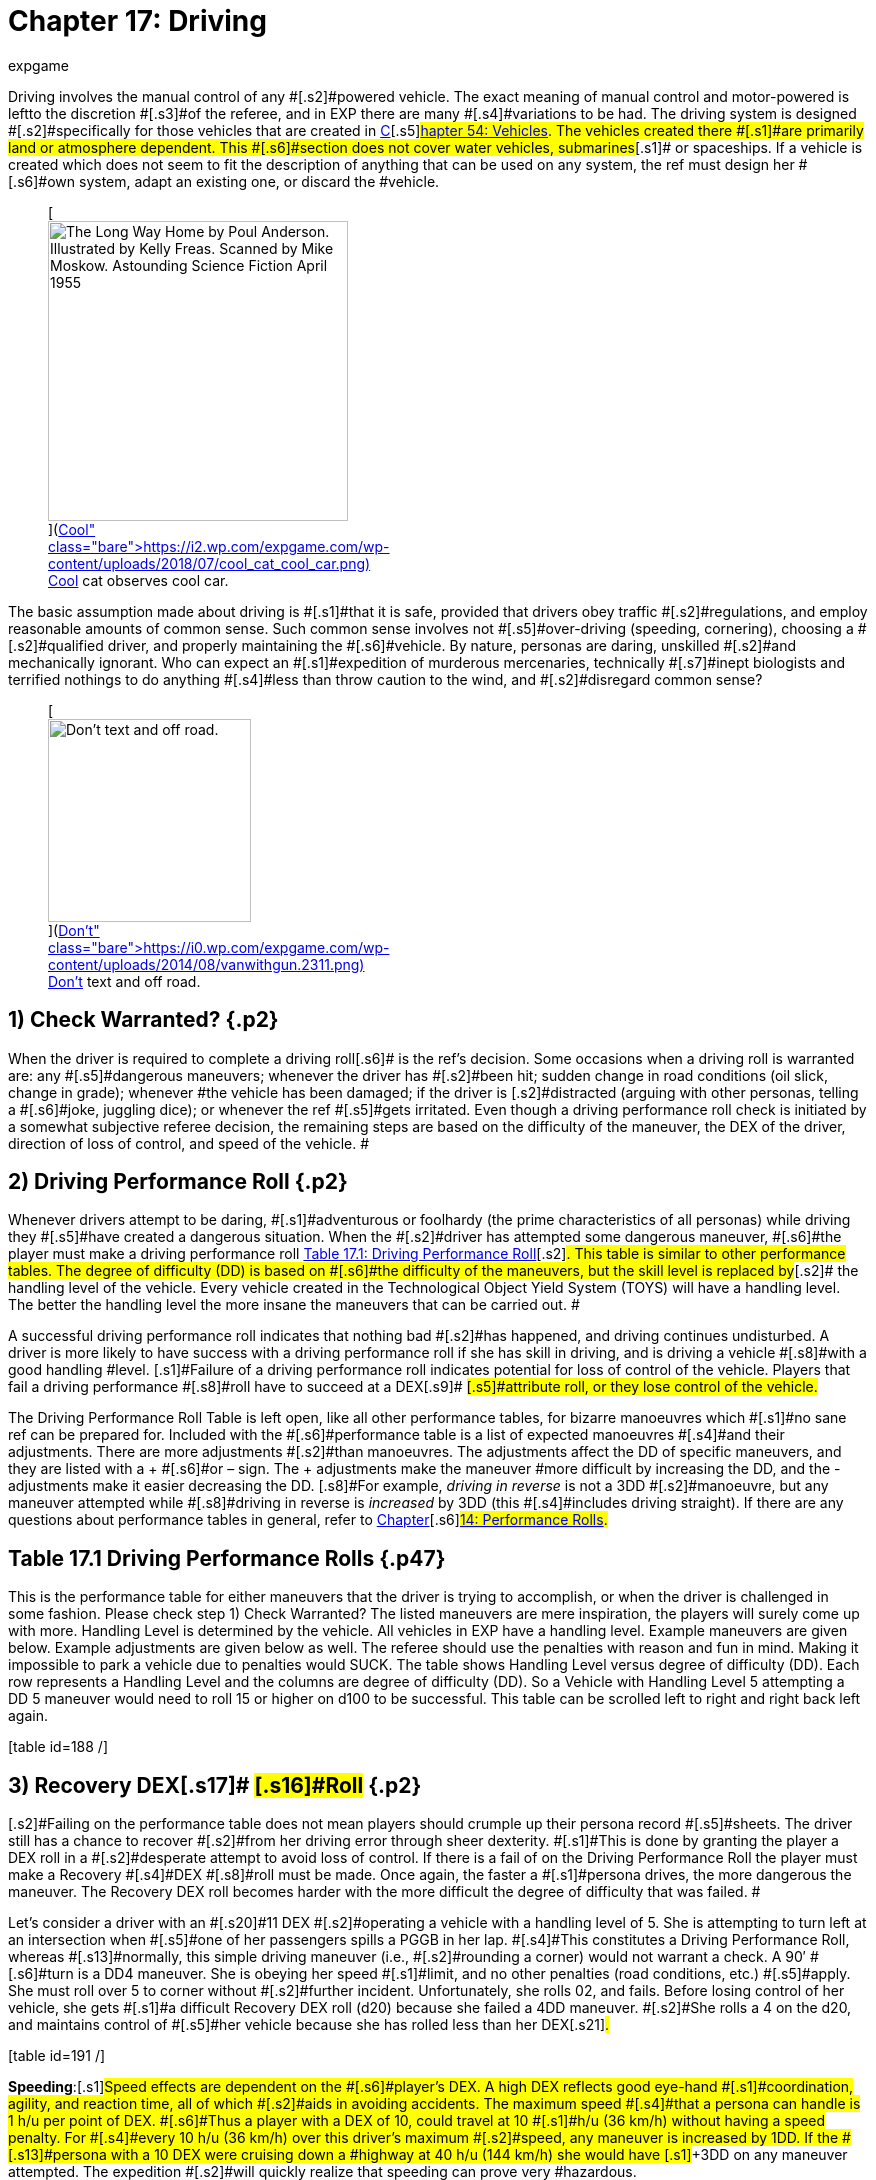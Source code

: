 = Chapter 17: Driving
:author: expgame
:date: 2010-08-08 02:02:47 -0400
:guid: http://expgame.com/?page_id=277
:id: 277
:page-layout: page

[.s1]#Driving involves the manual control of any #[.s2]#powered vehicle.
The exact meaning of manual control and motor-powered is left+++<i>++++++</i>+++to the discretion #[.s3]#of the referee, and in EXP there are many #[.s4]#variations to be had.
The driving system is designed #[.s2]#specifically for those vehicles that are created in http://expgame.com/?page_id=355[C]#[.s5]#http://expgame.com/?page_id=355[hapter 54: Vehicles].
The vehicles created there #[.s1]#are primarily land or atmosphere dependent.
This #[.s6]#section does not cover water vehicles, submarines#[.s1]# or spaceships.
If a vehicle is created which does not seem to fit the description of anything that can be used on any system, the ref must design her #[.s6]#own system, adapt an existing one, or discard the #vehicle.+++<figure id="attachment_10298" aria-describedby="caption-attachment-10298" style="width: 300px" class="wp-caption aligncenter">+++[image:https://i0.wp.com/expgame.com/wp-content/uploads/2018/07/cool_cat_cool_car-300x263.png?resize=300%2C263[The Long Way Home by Poul Anderson.
Illustrated by Kelly Freas.
Scanned by Mike Moskow.
Astounding Science Fiction April 1955,300]](https://i2.wp.com/expgame.com/wp-content/uploads/2018/07/cool_cat_cool_car.png)+++<figcaption id="caption-attachment-10298" class="wp-caption-text">+++Cool cat observes cool car.+++</figcaption>++++++</figure>+++

[.s6]#The basic assumption made about driving is #[.s1]#that it is safe, provided that drivers obey traffic #[.s2]#regulations, and employ reasonable amounts of common sense.
Such common sense involves not #[.s5]#over-driving (speeding, cornering), choosing a #[.s2]#qualified driver, and properly maintaining the #[.s6]#vehicle.
By nature, personas are daring, unskilled #[.s2]#and mechanically ignorant.
Who can expect an #[.s1]#expedition of murderous mercenaries, technically #[.s7]#inept biologists and terrified nothings to do anything #[.s4]#less than throw caution to the wind, and #[.s2]#disregard common sense?#

[table id=187 /]+++<figure id="attachment_1707" aria-describedby="caption-attachment-1707" style="width: 203px" class="wp-caption aligncenter">+++[image:https://i2.wp.com/expgame.com/wp-content/uploads/2014/08/vanwithgun.2311-203x300.png?resize=203%2C300[Don't text and off road.,203]](https://i0.wp.com/expgame.com/wp-content/uploads/2014/08/vanwithgun.2311.png)+++<figcaption id="caption-attachment-1707" class="wp-caption-text">+++Don&#8217;t text and off road.+++</figcaption>++++++</figure>+++

== 1) Check Warranted? {.p2}

[.s1]#When the driver is required to complete a driving roll#[.s6]# is the ref&#8217;s decision.
Some occasions when a driving roll is warranted are: any #[.s5]#dangerous maneuvers;
whenever the driver has #[.s2]#been hit;
sudden change in road conditions (oil slick, change in grade);
whenever #the vehicle has been damaged;
if the driver is [.s2]#distracted (arguing with other personas, telling a #[.s6]#joke, juggling dice);
or whenever the ref #[.s5]#gets irritated.
Even though a driving performance roll check is initiated by a somewhat subjective referee decision, the remaining steps are based on the difficulty of the maneuver, the DEX of the driver, direction of loss of control, and speed of the vehicle.
#

== 2) Driving Performance Roll {.p2}

[.s8]#Whenever drivers attempt to be daring, #[.s1]#adventurous or foolhardy (the prime characteristics of all personas) while driving they #[.s5]#have created a dangerous situation.
When the #[.s2]#driver has attempted some dangerous maneuver, #[.s6]#the player must make a driving performance roll http://expgame.com/?page_id=277[Table 17.1: Driving Performance Roll]#[.s2]#.
This table is similar to other performance tables.
The degree of difficulty (DD) is based on #[.s6]#the difficulty of the maneuvers, but the skill level is replaced by#[.s2]# the handling level of the vehicle.
Every vehicle created in the Technological Object Yield System (TOYS) will have a handling level.
The better the handling level the more insane the maneuvers that can be carried out.
#

[.s5]#A successful driving performance roll indicates that nothing bad #[.s2]#has happened, and driving continues undisturbed.
A driver is more likely to have success with a driving performance roll if she has skill in driving, and is driving a vehicle #[.s8]#with a good handling #level.
[.s1]#Failure of a driving performance roll indicates potential for loss of control of the vehicle.
Players that fail a driving performance #[.s8]#roll have to succeed at a DEX#[.s9]# #[.s5]#attribute roll, or they lose control of the vehicle.#

The Driving Performance Roll Table is left open, like all other [.s1]#performance tables, for bizarre manoeuvres which #[.s1]#no sane ref can be prepared for.
Included with the #[.s6]#performance table is a list of expected manoeuvres #[.s4]#and their adjustments.
There are more adjustments #[.s2]#than manoeuvres.
The adjustments affect the DD of specific maneuvers, and they are listed with a + #[.s6]#or &#8211;
sign.
The + adjustments make the maneuver #more difficult by increasing the DD, and the -adjustments make it easier decreasing the DD.
[.s8]#For example, +++<i>+++driving in reverse +++</i>+++is not a 3DD #[.s2]#manoeuvre, but any maneuver attempted while #[.s8]#driving in reverse is +++<i>+++increased +++</i>+++by 3DD (this #[.s4]#includes driving straight).
If there are any questions about performance tables in general, refer to http://expgame.com/?page_id=269[Chapter]#[.s6]#http://expgame.com/?page_id=269[14: Performance Rolls].#

== Table 17.1 Driving Performance Rolls {.p47}

This is the performance table for either maneuvers that the driver is trying to accomplish, or when the driver is challenged in some fashion.
Please check step 1) Check Warranted?
The listed maneuvers are mere inspiration, the players will surely come up with more.
Handling Level is determined by the vehicle.
All vehicles in EXP have a handling level.
Example maneuvers are given below.
Example adjustments are given below as well.
The referee should use the penalties with reason and fun in mind.
Making it impossible to park a vehicle due to penalties would SUCK.
The  table shows Handling Level versus degree of difficulty (DD).
Each row represents a Handling Level and the columns are degree of difficulty (DD).
So a Vehicle with Handling Level 5 attempting a DD 5 maneuver would need to roll 15 or higher on d100 to be successful.
This table can be scrolled left to right and right back left again.

[.s16]#[table id=188 /]#

[table id=189 /]

[table id=190 /]

== [.s16]#3) Recovery DEX#[.s17]# #[.s16]#Roll# {.p2}

[.s2]#Failing on the performance table does not mean players should crumple up their persona record #[.s5]#sheets.
The driver still has a chance to recover #[.s2]#from her driving error through sheer dexterity.
#[.s1]#This is done by granting the player a DEX roll in a #[.s2]#desperate attempt to avoid loss of control.
If there is a fail of on the Driving Performance Roll the player must make a Recovery #[.s4]#DEX #[.s8]#roll must be made.
Once again, the faster a #[.s1]#persona drives, the more dangerous the maneuver.
The Recovery DEX roll becomes harder with the more difficult the degree of difficulty that was failed.
#

[.s13]#Let&#8217;s consider a driver with an #[.s20]#11 DEX #[.s2]#operating a vehicle with a handling level of 5.
She is attempting to turn left at an intersection when #[.s5]#one of her passengers spills a PGGB in her lap.
#[.s4]#This constitutes a Driving Performance Roll, whereas #[.s13]#normally, this simple driving maneuver (i.e., #[.s2]#rounding a corner) would not warrant a check.
A 90&#8242;
#[.s6]#turn is a DD4 maneuver.
She is obeying her speed #[.s1]#limit, and no other penalties (road conditions, etc.) #[.s5]#apply.
She must roll over 5 to corner without #[.s2]#further incident.
Unfortunately, she rolls 02, and fails.
Before losing control of her vehicle, she gets #[.s1]#a difficult Recovery DEX roll (d20) because she failed a 4DD maneuver.
#[.s2]#She rolls a 4 on the d20, and maintains control of #[.s5]#her vehicle because she has rolled less than her DEX#[.s21]#.#

[.s15]#[table id=191 /]#

[.s15]#*Speeding*:#[.s1]#Speed effects are dependent on the #[.s6]#player&#8217;s DEX.
A high DEX reflects good eye-hand #[.s1]#coordination, agility, and reaction time, all of which #[.s2]#aids in avoiding accidents.
The maximum speed #[.s4]#that a persona can handle is 1 h/u per point of DEX.
#[.s6]#Thus a player with a DEX of 10, could travel at 10 #[.s1]#h/u (36 km/h) without having a speed penalty.
For #[.s4]#every 10 h/u (36 km/h) over this driver&#8217;s maximum #[.s2]#speed, any maneuver is increased by 1DD.
If the #[.s13]#persona with a 10 DEX were cruising down a #highway at 40 h/u (144 km/h) she would have [.s1]#+3DD on any maneuver attempted.
The expedition #[.s2]#will quickly realize that speeding can prove very #hazardous.

== [.s14]#4) Loss of Control# {.p12}

[.s6]#Loss of control of a vehicle results when the driver #[.s4]#has both failed her Driving Performance Roll, and her Recovery #[.s23]#DEX #[.s4]#roll.
#[.s13]#Losing control of a vehicle will last a certain amount of time in units and result in #[.s24]#deceleration and deviation.#

*Duration*: The loss of control of the vehicle will last for 0 to 3 units (1d4 &#8211;
1).
This determines how many units the vehicles careens out of control.
If the vehicle is traveling 10 h/u and loses control for 3 units the vehicle will travel for 30 hexes before control is regained.
The referee would roll a new deceleration and deviation for each unit of lost control

*Duration of Loss of Control (units) = 1d4 minus in units*

[.s25]#*Deceleration*:#[.s2]# While trying to control the vehicle the driver will presumably brake, or momentum will be lost in the lack of control.
A vehicle that has lost control will decelerate by #[.s13]#0%-50% (d6-1) from its previous speed.
This #deceleration can be quite hazardous to the [.s2]#passengers if they are not properly restrained.
A 0% deceleration indicates no loss of vehicle speed.
A 50% deceleration indicates that the vehicle will #[.s6]#be travelling at half its original speed at the end of #the deviation.
The decelerated speed is the one [.s6]#that determines the damage if an accident should #[.s2]#result.
The deviation will last for 0-3 units.
A new amount of deceleration is rolled for each unit of loss of control.
#

*Deceleration of of Vehicle = (1d6 &#8211;
1) times 10% *

*Deviation*: Finally, the direction of the loss of control is determined by the roll of percentile dice.
The last one, deviation, is left to the discretion of the referee.
The ref must decide whether the vehicle-deviates left, right, or in some cases up or down;
this is usually done randomly.

[table id=192 /]

[table id=193 /]

*Example of Loss of Control*: In a previous paragraph of this chapter there was a poor driver who had a PGGB spilled in her lap while attempting to make a left hand turn, at 11 h/u.
If she had failed her DEx roll then she would have lost control of her vehicle.
[.s2]#First it is determined how long the vehicle is #[.s4]#out of her control 0-3 unites (1d4-1).
The Duration of Loss of Control was  1 unit.
W#[.s2]#hich #[.s6]#means this unit and the next.
Secondly she would #[.s5]#determine how much she decelerated.
A 1 was #[.s6]#rolled on the d6 which indicates 0% deceleration.
#[.s2]#Thirdly her deviation roll was 36 indicating that #[.s5]#she travels straight ahead.
#[.s1]#So in her first unit of loss of control her vehicle #[.s5]#will travel straight ahead at 11 h/u.
This could #[.s1]#mean that she just missed the left hand turn, hit an #[.s6]#oncoming vehicle turning left, or careened off an embankment.
In her second unit of loss of control #[.s2]#her vehicle would decelerate a given amount and her deviation of loss of control would be re-rolled.#+++<figure id="attachment_1766" aria-describedby="caption-attachment-1766" style="width: 205px" class="wp-caption aligncenter">+++[image:https://i0.wp.com/expgame.com/wp-content/uploads/2014/08/vehicle_collision_imminent-205x300.png?resize=205%2C300[Cosmic Highway Patrol does not condone fuel theft.,205]](https://i0.wp.com/expgame.com/wp-content/uploads/2014/08/vehicle_collision_imminent.png)+++<figcaption id="caption-attachment-1766" class="wp-caption-text">+++Cosmic Highway Patrol does not condone fuel theft.+++</figcaption>++++++</figure>+++

== 5) Collision? {.p19}

[.s8]#Losing control of a vehicle may result in an collision#[.s1]#.
A collision can only occur if the driver&#8217;s #[.s7]#loss of control causes the vehicle to crash into some #[.s5]#obstacle, or careen off the road.
The chance of losing vehicle control is increased by bad road #[.s4]#conditions, bad weather, an improperly maintained #[.s1]#vehicle, poor handling level, high vehicle speeds, and poor physical condition of the driver.
#[.s2]#If any obstacle crosses the path of an out of #[.s1]#control vehicle, then the vehicle has had a collision #[.s5]#with that obstacle.
If loss of control results in a #[.s2]#drop of more than half a hex (land based vehicle #[.s6]#only) an accident has resulted, if the vehicle crosses #[.s2]#the path of a simultaneously moving vehicle then #[.s6]#the two have collided.
Either of these scenarios, or #[.s5]#any other similar one, indicates damage to the #[.s7]#vehicle and its passengers.
When there is a collision #[.s6]#both the vehicle and the passengers are damaged #[.s2]#according to Table 17.4, Collision Damage__.__#

[.s5]#The driving system #[.s13]#should be used with much caution.
If strange #[.s1]#things begin to happen (E.g., the personas become #[.s6]#petrified of vehicles), it may indicate a need to alter #[.s5]#the way the ref runs the vehicle system.
#The deadliness of a crash depends on the [.s5]#speed of the vehicle.
The higher the speed, the #[.s2]#more dangerous the collision.
Damage is divided into two categories: damage to the vehicle, and #[.s13]#damage to the passengers.
Vehicle damage is #[.s2]#recorded by the state of a particular part of the #[.s4]#vehicle;
passenger damage is recorded in hit points.
#[.s2]#Special vehicle construction can reduce vehicle damage, and safety equipment (restraining belts, air bags) can reduce passenger damage.#

== 6) Collision Damage {.p21}

[.s28]#[.s2]#Everything considered, driving is safe;
it&#8217;s #[.s5]#crashing that&#8217;s dangerous.
The speed of the collision represents the energy of the collision, and therefore the amount of damage delivered to the vehicle and the passengers.
[.s24]#The speed that the vehicle decelerates to is the speed that is used on Table 17.4: Collision Damage#[.s32]#.
The after-collision speed depends #[.s5]#entirely on what the vehicle crashed into.
Vehicles involved in a head on collision would be reduced to #zero speed, while vehicles that scrape up against a [.s24]#embankment may not be slowed at all.###

[.s28]#*Collision Speed*:#[.s29]#The speed at which the #[.s3]#vehicle collides determines the severity of the #[.s8]#accident.
The decelerated speed of the vehicle is #[.s3]#what is used in the the event of a collision.
A #[.s30]#deceleration of 50% could mean damage to #[.s3]#unrestrained passengers.
For instance a vehicle #[.s5]#that slows down to 50 h/u from 100 h/u means that inertia will carry personas into the bulkhead of the #[.s13]#vehicle at 50 h/u.
Smart explorers wear their seat #belts!!

[table id=194 /]

*Persona Damage*: [.s24]#Damage to passengers is very straight forward;
#[.s8]#everyone in the vehicle takes the amount of dice damage indicated by the vehicle&#8217;s collision speed.
The amount of damage indicated can be found on #[.s5]#the Collision Damage#[.s34]#_ T_#[.s5]#able.
One roll may indicate #[.s13]#damage for the group, or damage may be re-rolled #[.s8]#for each passenger.
If a vehicle were travelling at #50 h/u, the driver lost control and decelerated to 35 [.s13]#h/u, but still got into an accident, every passenger would take 6d10 HPs in damage.
If the passengers #[.s24]#are in a vehicle that has been hit with a vehicle #[.s13]#travelling at high speed then they will take damage as if they were in that vehicle.
&#8216;Pedestrians hit by #[.s24]#vehicles will take damage as if they were in an #[.s8]#accident with the vehicle, thus a vehicle travelling 35 h/u would do 6d10 to a pedestrian.#

[.s24]#If the referee feels that it is necessary, the #[.s8]#passengers may take damage relative to the wates of the vehicles involved.
Passengers in a heavier #[.s24]#vehicle may take less damage than passengers in #[.s5]#a lighter vehicle.
The wates of the two vehicles are #[.s8]#divided, and the resultant ratio #[.s36]#+++<i>+++is +++</i>+++multiplied by the damage+++<i>+++.
+++</i>+++#[.s8]#Referees will mostly use this system #[.s35]#to reduce the damage to personas that are in #[.s8]#heavier vehicles.
The damage adjustment cannot exceed 4 times, nor be less than #[.s36]#+++<i>+++4 +++</i>+++#[.s8]#times.#

[.s16]#*Vehicle Damage*: The higher the speed of the vehicle has its collision at the more damage that it endures.
Column three of #[.s6]#Table 17.4 Collision Damage determines the number of time the vehicle is damaged.
Vehicles don&#8217;t have hit points per se, so the higher the speed of the collision the more vehicle parts that are damaged.
For example,  a vehicle that has a  collision at 8 h/u will not be damaged.
A vehicle that has a collision at 28 h/u would make 3 vehicle damage rolls.
A vehicle that collides at 60 h/u (250 kmh) would make 6 damage table rolls.
Each roll damages a specific part of the vehicle to a certain extent.
This is similar to the way a robot is damaged.
Each damage roll indicates a roll first on Table 17.5: Location #[.s13]#of Vehicle Damage;
and then Table 17.6: Extent of System #[.s2]#Damage+++<i>+++.
+++</i>+++The decelerated speed of the vehicle is #[.s6]#what is used to determine how much damage the #[.s2]#vehicle has sustained.#

[.s25]#*Location of Vehicle Damage*:#[.s2]#A roll on the #[.s1]#+++<i>+++Location of Vehicle Damage +++</i>+++table must include an #[.s5]#Extent of #[.s38]#Damage #[.s5]#roll.
The location of damage determines which vehicle function is affected by #[.s2]#the accident.
The extent of damage roll indicates the new level of efficiency of the damaged part.
If a vehicle&#8217;s speed interface were to sustain major #[.s5]#damage, it would function at 60% its previous #[.s24]#efficiency.
So if the damaged vehicle had a #[.s1]#maximum speed of 30 h/u originally, this would be #[.s5]#reduced to 18 h/u.
Note that vehicle damage is #[.s13]#cumulative, and further damage to the speed #interface would affect the current 18 h/u max speed.

[.s6]#The Location of Vehicle Damage Table is also used if the vehicle is hit with a weapon attack.
This is discussed in greater detail in chapter 39, Other #[.s2]#Vehicle Combat.#

[.s6]#[table id=195 /]#

[.s39]#*Extent of Damage*:  #[.s4]# The more speed the more damage.
The amount of damage dealt to the system is determined on Table 17.6: Extent of Vehicle Damage.
For each system that is identified as damaged on Table 17.5: Location of Damage the extent of damage must be determined.
Trivial damage indicates mostly cosmetic damage that does not affect the system damaged.
Critical damage would reduce the performance of the vehicle system to 30% of previous function.
So a vehicle that has a top speed of 24 h/u taking critical damage to its Speed System would now have a max speed of 8 h/u.#

[table id=196 /]

[.s7]#Table 17.6: Extent of Vehicle Damage is also used if the vehicle is damaged #[.s2]#by a weapon attack.
In this instance the #[.s41]#HPs #[.s2]#of #[.s6]#damage inflicted is added to the extent of damage #[.s13]#die roll.
This is discussed in greater detail in http://expgame.com/?page_id=322[C]#[.s2]#http://expgame.com/?page_id=322[hapter 39: Other Vehicle Combat].#

[.s4]#*Speed Adjustment*: One would expect that the #[.s1]#speed at which a vehicle is involved in an accident #[.s6]#would affect the extent of damage it receives.
It would be unfair to have a vehicle&#8217;s Speed System destroyed by a collision at 2 h/u.
However one could easily justify such a disaster.
If the referee and player&#8217;s would like to have a speed adjustment to the extent of damage table here you go: #

*[.s6]#Adjust Extent of Damage Roll+++<i>+++=  +++</i>+++#[.s5]#0.5 times speed (h/u) &#8211;
10#*

[.s6]#This equation ensures that vehicles travelling very slowly tend to be damaged less than vehicles #travelling fast.
A vehicle travelling at 8 h/u is [.s2]#involved in a collision;
the extent of damage roll (1d100) would have -6 added to the roll.
Nothing in this collision could be destroyed at this low speed.
However for #[.s6]# a vehicle travelling at 40 h/u the referee would add 10 to the #[.s4]#extent of damage roll.#[.s2]# In a collision at this speed the vehicle would not get lucky with trivial damage and is more likely to have vehicle systems severely broken.
One could argue that this should be used to protect persona vehicles at low speeds only because high speed collisions already have multiple rolls on the damage table.
#

[.s33]#*Relative Wate*:#[.s5]#If the ref does #[.s34]#+++<i>+++not +++</i>+++#[.s5]#take relative #[.s35]#wates and speeds into account, the following #[.s13]#scenarios are possible: moped rams 80 ton military #[.s3]#tank at high speed, tank crew killed;
jet plane #crashes into parked convertible, convertible driver [.s24]#escapes injury due to low speed of convertible.
#[.s35]#There are some Newtonian solutions to these #[.s8]#potential gaming inaccuracies.
Remember to sum #[.s13]#the velocities of any two moving vehicles crashing #[.s5]#into any of the three front hexes (head on).
Relative speeds may also be reduced if the colliding vehicles #[.s13]#make contact on any of the back three facets (rear #[.s3]#ender).
Relative wate works much the same in #[.s2]#vehicular accidents as it does in http://expgame.com/?page_id=306[Chapter 31: Robotic]#http://expgame.com/?page_id=306[Combat].

[.s24]#If the referee feels that it is necessary, the #[.s8]#passengers may take damage relative to the wates of the vehicles involved.
Passengers in a heavier #[.s24]#vehicle may take less damage than passengers in #[.s5]#a lighter vehicle.
The wates of the two vehicles are #[.s8]#divided, and the resultant ratio #[.s36]#__is __multiplied by the damage__.
__#[.s8]#Referees will mostly use this system #[.s35]#to reduce the damage to personas that are in #[.s8]#heavier vehicles.
The damage adjustment cannot exceed 4 times, nor be less than #[.s36]#_4 _#[.s8]#times.#

[.s14]#*Further Complications*: #[.s2]#There are further complications that the ref may #[.s1]#be interested in.
The chance of a passenger being #[.s4]#trapped in the wreckage of a vehicle is equal to the #[.s6]#amount of damage that the passenger takes.
The chance of a fire is left to be decided by the sadistic ref, but a good system is: there&#8217;s a 10% chance of #[.s5]#fire if the fuel system is critically damaged or #destroyed.
[.s4]#If the situation is very critical, and the players #[.s6]#desire that everything be quantified, the ref may #[.s2]#have to disregard her colorful ad lib description and use Table 17.7 : Accident Description+++<i>+++.
+++</i>+++The #[.s1]#results from the table do not affect damage to the vehicles in any way.
However, other consequences #[.s2]#may arise from the described chain of events.#
